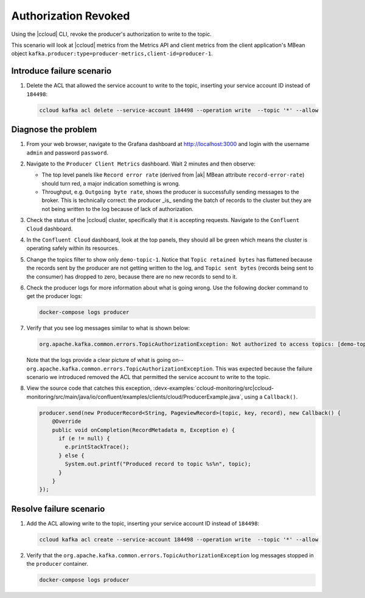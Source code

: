 .. _ccloud-monitoring-producer-authorization-problem:

Authorization Revoked
*********************

Using the |ccloud| CLI, revoke the producer's authorization to write to the topic.

This scenario will look at |ccloud| metrics from the Metrics API and client metrics from the client application's MBean object ``kafka.producer:type=producer-metrics,client-id=producer-1``.

Introduce failure scenario
^^^^^^^^^^^^^^^^^^^^^^^^^^

#. Delete the ACL that allowed the service account to write to the topic, inserting your service account ID instead of ``184498``:

   .. code-block:: bash

      ccloud kafka acl delete --service-account 184498 --operation write  --topic '*' --allow

Diagnose the problem
^^^^^^^^^^^^^^^^^^^^

#. From your web browser, navigate to the Grafana dashboard at http://localhost:3000 and login with the username ``admin`` and password ``password``.

#. Navigate to the ``Producer Client Metrics`` dashboard.  Wait 2 minutes and then observe:

   -  The top level panels like ``Record error rate`` (derived from |ak| MBean attribute ``record-error-rate``) should turn red, a major indication something is wrong.

   -  Throughput, e.g. ``Outgoing byte rate``, shows the producer is successfully sending messages to the broker.  This is technically correct: the producer _is_ sending the batch of records to the cluster but they are not being written to the log because of lack of authorization.

   |Producer Authorization Problem|

#. Check the status of the |ccloud| cluster, specifically that it is accepting requests. Navigate to the ``Confluent Cloud`` dashboard.

#. In the ``Confluent Cloud`` dashboard, look at the top panels, they should all be green which means the cluster is operating safely within its resources.

   |Confluent Cloud Panel|

#. Change the topics filter to show only ``demo-topic-1``.  Notice that ``Topic retained bytes`` has flattened because the records sent by the producer are not getting written to the log, and ``Topic sent bytes`` (records being sent to the consumer) has dropped to zero, because there are no new records to send to it.

   |Confluent Cloud Dashboard Producer Authorization Problem|

#. Check the producer logs for more information about what is going wrong. Use the following docker command to get the producer logs:

   .. code-block:: bash

      docker-compose logs producer

#. Verify that you see log messages similar to what is shown below:

   .. code-block:: text

      org.apache.kafka.common.errors.TopicAuthorizationException: Not authorized to access topics: [demo-topic-1]

   Note that the logs provide a clear picture of what is going on--``org.apache.kafka.common.errors.TopicAuthorizationException``.  This was expected because the failure scenario we introduced removed the ACL that permitted the service account to write to the topic.

#. View the source code that catches this exception, :devx-examples:`ccloud-monitoring/src|ccloud-monitoring/src/main/java/io/confluent/examples/clients/cloud/ProducerExample.java`, using a ``Callback()``.

   .. code-block:: java

        producer.send(new ProducerRecord<String, PageviewRecord>(topic, key, record), new Callback() {
            @Override
            public void onCompletion(RecordMetadata m, Exception e) {
              if (e != null) {
                e.printStackTrace();
              } else {
                System.out.printf("Produced record to topic %s%n", topic);
              }
            }
        });



Resolve failure scenario
^^^^^^^^^^^^^^^^^^^^^^^^

#. Add the ACL allowing write to the topic, inserting your service account ID instead of ``184498``:

   .. code-block:: bash

      ccloud kafka acl create --service-account 184498 --operation write  --topic '*' --allow

#. Verify that the ``org.apache.kafka.common.errors.TopicAuthorizationException`` log messages stopped in the ``producer`` container.

   .. code-block:: bash

      docker-compose logs producer


.. |Confluent Cloud Panel|
   image:: ../images/cloud-panel.png
   :alt: Confluent Cloud Panel

.. |Confluent Cloud Dashboard Producer Authorization Problem|
   image:: ../images/confluent-cloud-dashboard-producer-authorization-problem.png
   :alt: Confluent Cloud Dashboard

.. |Producer Authorization Problem|
   image:: ../images/producer-authorization-problem.png
   :alt: Producer Authorization Problem
